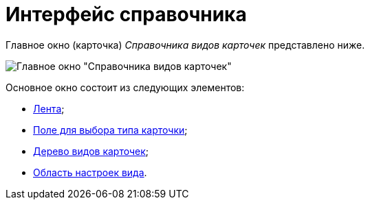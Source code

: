 = Интерфейс справочника

Главное окно (карточка) _Справочника видов карточек_ представлено ниже.

image::cSub_Main_1.png[Главное окно "Справочника видов карточек"]

Основное окно состоит из следующих элементов:

* xref:cSub_Interface_ribbon.adoc[Лента];
* xref:cSub_Work_SelectCardType.adoc[Поле для выбора типа карточки];
* xref:cSub_Interface_tree.adoc[Дерево видов карточек];
* xref:cSub_Interface_SettingsArea.adoc[Область настроек вида].

